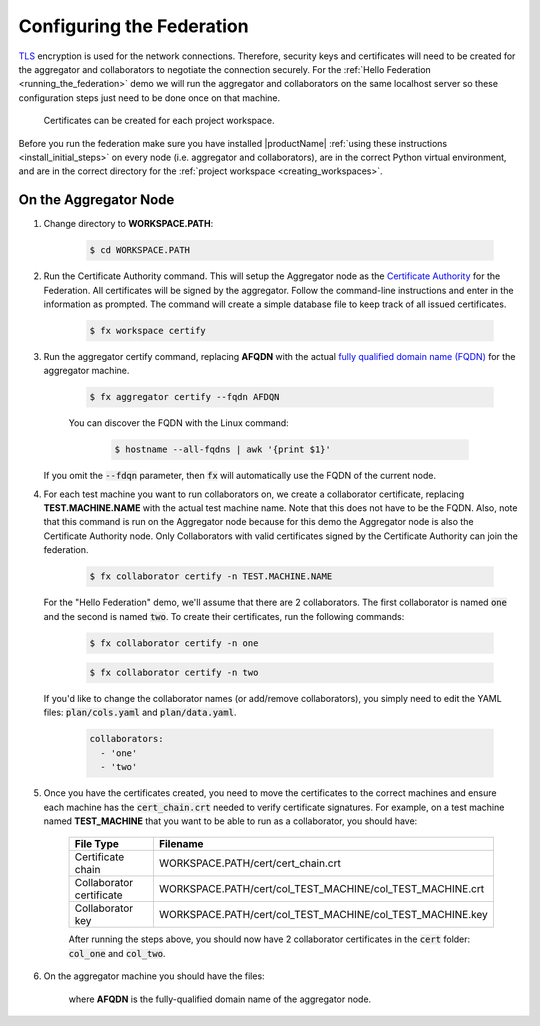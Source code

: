 .. # Copyright (C) 2020 Intel Corporation
.. # Licensed subject to the terms of the separately executed evaluation license agreement between Intel Corporation and you.

**************************
Configuring the Federation
**************************

`TLS <https://en.wikipedia.org/wiki/Transport_Layer_Security>`_ encryption is
used for the network connections.
Therefore, security keys and certificates will need to be created for the
aggregator and collaborators
to negotiate the connection securely. For the :ref:`Hello Federation <running_the_federation>` demo
we will run the aggregator and collaborators on the same localhost server
so these configuration steps just need to be done once on that machine.

    .. note::
    
    Certificates can be created for each project workspace.

.. _install_certs:

Before you run the federation make sure you have installed |productName| 
:ref:`using these instructions <install_initial_steps>` on every node (i.e. aggregator and collaborators), 
are in the correct Python virtual environment, and are in the correct directory for the :ref:`project workspace <creating_workspaces>`.


On the Aggregator Node
######################

1. Change directory to **WORKSPACE.PATH**:

    .. code-block:: console
    
       $ cd WORKSPACE.PATH

2. Run the Certificate Authority command. This will setup the Aggregator node as the `Certificate Authority <https://en.wikipedia.org/wiki/Certificate_authority>`_ for the Federation. All certificates will be signed by the aggregator. Follow the command-line instructions and enter in the information as prompted. The command will create a simple database file to keep track of all issued certificates. 

    .. code-block:: console
    
       $ fx workspace certify

3. Run the aggregator certify command, replacing **AFQDN** with the actual `fully qualified domain name (FQDN) <https://en.wikipedia.org/wiki/Fully_qualified_domain_name>`_ for the aggregator machine.

    .. code-block:: console
    
       $ fx aggregator certify --fqdn AFDQN
       
    .. note::
    
    You can discover the FQDN with the Linux command:
    
        .. code-block:: console
        
           $ hostname --all-fqdns | awk '{print $1}'
           
   If you omit the :code:`--fdqn` parameter, then :code:`fx` will automatically use the FQDN of the current node.
           

4. For each test machine you want to run collaborators on, we create a collaborator certificate, replacing **TEST.MACHINE.NAME** with the actual test machine name. Note that this does not have to be the FQDN. Also, note that this command is run on the Aggregator node because for this demo the Aggregator node is also the Certificate Authority node. Only Collaborators with valid certificates signed by the Certificate Authority can join the federation.

    .. code-block:: console
    
       $ fx collaborator certify -n TEST.MACHINE.NAME
       
   For the "Hello Federation" demo, we'll assume that there are 2 collaborators. The first collaborator is named :code:`one` and the second is named :code:`two`. To create their certificates, run the following commands:
   
       .. code-block:: console
        
          $ fx collaborator certify -n one
          
          
       .. code-block:: console
       
          $ fx collaborator certify -n two
          
          
   If you'd like to change the collaborator names (or add/remove collaborators), you simply need to edit the YAML files: :code:`plan/cols.yaml` and :code:`plan/data.yaml`. 
   
      .. code-block:: yaml
      
         collaborators:
           - 'one'
           - 'two'

5. Once you have the certificates created, you need to move the certificates to the correct machines and ensure each machine has the :code:`cert_chain.crt` needed to verify certificate signatures. For example, on a test machine named **TEST_MACHINE** that you want to be able to run as a collaborator, you should have:

    +---------------------------+--------------------------------------------------------------+
    | File Type                 | Filename                                                     |
    +===========================+==============================================================+
    | Certificate chain         | WORKSPACE.PATH/cert/cert_chain.crt                           |
    +---------------------------+--------------------------------------------------------------+
    | Collaborator certificate  | WORKSPACE.PATH/cert/col_TEST_MACHINE/col_TEST_MACHINE.crt    |
    +---------------------------+--------------------------------------------------------------+
    | Collaborator key          | WORKSPACE.PATH/cert/col_TEST_MACHINE/col_TEST_MACHINE.key    |
    +---------------------------+--------------------------------------------------------------+
    
    After running the steps above, you should now have 2 collaborator certificates in the :code:`cert` folder: :code:`col_one` and :code:`col_two`.

6. On the aggregator machine you should have the files:

    +---------------------------+--------------------------------------------------+
    | File Type                 | Filename                                         |
    +===========================+==================================================+
    | Certificate chain         | WORKSPACE.PATH/cert/cert_chain.crt               |
    +---------------------------+--------------------------------------------------+
    | Aggregator certificate    | WORKSPACE.PATH/cert/agg_AFQDN/agg_AFQDN.crt    |
    +---------------------------+--------------------------------------------------+
    | Aggregator key            | WORKSPACE.PATH/cert/agg_AFQDN/agg_AFQDN.key    |
    +---------------------------+--------------------------------------------------+
    
    where **AFQDN** is the fully-qualified domain name of the aggregator node.

